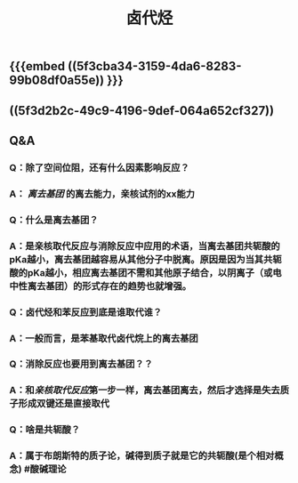 #+TITLE: 卤代烃

** {{{embed ((5f3cba34-3159-4da6-8283-99b08df0a55e)) }}}
** ((5f3d2b2c-49c9-4196-9def-064a652cf327))
** Q&A
*** Q：除了空间位阻，还有什么因素影响反应？
*** A： [[离去基团]] 的离去能力，亲核试剂的xx能力
*** Q：什么是离去基团？
*** A：是亲核取代反应与消除反应中应用的术语，当离去基团共轭酸的pKa越小，离去基团越容易从其他分子中脱离。原因是因为当其共轭酸的pKa越小，相应离去基团不需和其他原子结合，以阴离子（或电中性离去基团）的形式存在的趋势也就增强。
*** Q：卤代烃和苯反应到底是谁取代谁？
*** A：一般而言，是苯基取代卤代烷上的离去基团
*** Q：消除反应也要用到离去基团？？
*** A：和[[亲核取代反应]]第一步一样，离去基团离去，然后才选择是失去质子形成双键还是直接取代
*** Q：啥是共轭酸？
*** A：属于布朗斯特的质子论，碱得到质子就是它的共轭酸(是个相对概念) #酸碱理论
